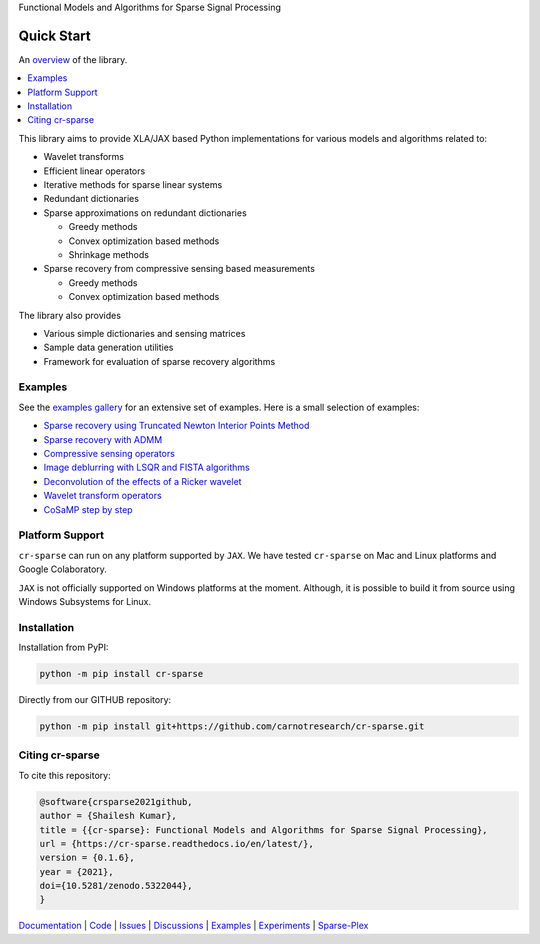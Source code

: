 Functional Models and Algorithms for Sparse Signal Processing


|pypi| |license| |zenodo| |docs| |unit_tests| |coverage|


Quick Start
=========================

An `overview <https://cr-sparse.readthedocs.io/en/latest/intro.html>`_ of the library.

.. contents::
    :depth: 2
    :local:


This library aims to provide XLA/JAX based Python implementations for
various models and algorithms related to:

* Wavelet transforms
* Efficient linear operators
* Iterative methods for sparse linear systems
* Redundant dictionaries
* Sparse approximations on redundant dictionaries

  * Greedy methods
  * Convex optimization based methods
  * Shrinkage methods

* Sparse recovery from compressive sensing based measurements

  * Greedy methods
  * Convex optimization based methods


The library also provides

* Various simple dictionaries and sensing matrices
* Sample data generation utilities
* Framework for evaluation of sparse recovery algorithms

Examples
----------------

See the `examples gallery <https://cr-sparse.readthedocs.io/en/latest/gallery/index.html>`_ for an 
extensive set of examples. Here is a small selection of examples:

* `Sparse recovery using Truncated Newton Interior Points Method <https://cr-sparse.readthedocs.io/en/latest/gallery/rec_l1/spikes_l1ls.html>`_ 
* `Sparse recovery with ADMM <https://cr-sparse.readthedocs.io/en/latest/gallery/rec_l1/partial_wh_sensor_cosine_basis.html>`_ 
* `Compressive sensing operators <https://cr-sparse.readthedocs.io/en/latest/gallery/lop/cs_operators.html>`_ 
* `Image deblurring with LSQR and FISTA algorithms <https://cr-sparse.readthedocs.io/en/latest/gallery/lop/deblurring.html>`_ 
* `Deconvolution of the effects of a Ricker wavelet <https://cr-sparse.readthedocs.io/en/latest/gallery/lop/deconvolution.html>`_ 
* `Wavelet transform operators <https://cr-sparse.readthedocs.io/en/latest/gallery/lop/wt_op.html>`_ 
* `CoSaMP step by step <https://cr-sparse.readthedocs.io/en/latest/gallery/pursuit/cosamp_step_by_step.html>`_ 

Platform Support
----------------------

``cr-sparse`` can run on any platform supported by ``JAX``. 
We have tested ``cr-sparse`` on Mac and Linux platforms and Google Colaboratory.

``JAX`` is not officially supported on Windows platforms at the moment. 
Although, it is possible to build it from source using Windows Subsystems for Linux.

Installation
-------------------------------

Installation from PyPI:

.. code:: shell

    python -m pip install cr-sparse

Directly from our GITHUB repository:

.. code:: shell

    python -m pip install git+https://github.com/carnotresearch/cr-sparse.git


Citing cr-sparse
------------------------


To cite this repository:

.. code:: tex

    @software{crsparse2021github,
    author = {Shailesh Kumar},
    title = {{cr-sparse}: Functional Models and Algorithms for Sparse Signal Processing},
    url = {https://cr-sparse.readthedocs.io/en/latest/},
    version = {0.1.6},
    year = {2021},
    doi={10.5281/zenodo.5322044},
    }




`Documentation <https://carnotresearch.github.io/cr-sparse>`_ | 
`Code <https://github.com/carnotresearch/cr-sparse>`_ | 
`Issues <https://github.com/carnotresearch/cr-sparse/issues>`_ | 
`Discussions <https://github.com/carnotresearch/cr-sparse/discussions>`_ |
`Examples <https://github.com/carnotresearch/cr-sparse/blob/master/notebooks/README.rst>`_ |
`Experiments <https://github.com/carnotresearch/cr-sparse/blob/master/notebooks/experiments/README.rst>`_ |
`Sparse-Plex <https://sparse-plex.readthedocs.io>`_


.. |docs| image:: https://readthedocs.org/projects/cr-sparse/badge/?version=latest
    :target: https://cr-sparse.readthedocs.io/en/latest/?badge=latest
    :alt: Documentation Status
    :scale: 100%

.. |unit_tests| image:: https://github.com/carnotresearch/cr-sparse/actions/workflows/ci.yml/badge.svg
    :alt: Unit Tests
    :scale: 100%
    :target: https://github.com/carnotresearch/cr-sparse/actions/workflows/ci.yml


.. |pypi| image:: https://badge.fury.io/py/cr-sparse.svg
    :alt: PyPI cr-sparse
    :scale: 100%
    :target: https://badge.fury.io/py/cr-sparse

.. |coverage| image:: https://codecov.io/gh/carnotresearch/cr-sparse/branch/master/graph/badge.svg?token=JZQW6QU3S4
    :alt: Coverage
    :scale: 100%
    :target: https://codecov.io/gh/carnotresearch/cr-sparse


.. |license| image:: https://img.shields.io/badge/License-Apache%202.0-blue.svg
    :alt: License
    :scale: 100%
    :target: https://opensource.org/licenses/Apache-2.0

.. |codacy| image:: https://app.codacy.com/project/badge/Grade/36905009377e4a968124dabb6cd24aae
    :alt: Codacy Badge
    :scale: 100%
    :target: https://www.codacy.com/gh/carnotresearch/cr-sparse/dashboard?utm_source=github.com&amp;utm_medium=referral&amp;utm_content=carnotresearch/cr-sparse&amp;utm_campaign=Badge_Grade

.. |zenodo| image:: https://zenodo.org/badge/323566858.svg
    :alt: DOI
    :scale: 100%
    :target: https://zenodo.org/badge/latestdoi/323566858
